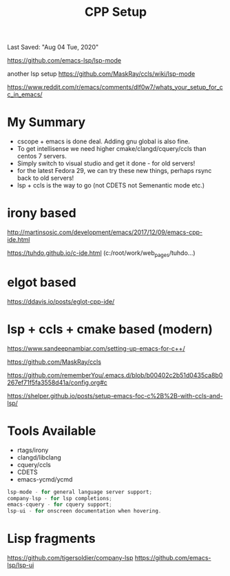 #+TITLE: CPP Setup
Last Saved: "Aug 04 Tue, 2020"

 https://github.com/emacs-lsp/lsp-mode

another lsp setup
https://github.com/MaskRay/ccls/wiki/lsp-mode


https://www.reddit.com/r/emacs/comments/dlf0w7/whats_your_setup_for_cc_in_emacs/


* My Summary

- cscope + emacs is done deal. Adding gnu global is also fine.
- To get intellisense we need higher cmake/clangd/cquery/ccls than centos 7 servers.
- Simply switch to visual studio and get it done - for old servers!
- for the latest Fedora 29, we can try these new things, perhaps rsync back to old servers!
- lsp + ccls is the way to go (not CDETS not Semenantic mode etc.)

* irony based

http://martinsosic.com/development/emacs/2017/12/09/emacs-cpp-ide.html

https://tuhdo.github.io/c-ide.html (c:/root/work/web_pages/tuhdo...)


* elgot based

https://ddavis.io/posts/eglot-cpp-ide/

* lsp + ccls + cmake based (modern)

https://www.sandeepnambiar.com/setting-up-emacs-for-c++/

https://github.com/MaskRay/ccls

https://github.com/rememberYou/.emacs.d/blob/b00402c2b51d0435ca8b0267ef71f5fa3558d41a/config.org#c

https://shelper.github.io/posts/setup-emacs-foc-c%2B%2B-with-ccls-and-lsp/

* Tools Available

- rtags/irony
- clangd/libclang
- cquery/ccls
- CDETS
- emacs-ycmd/ycmd

#+BEGIN_SRC cpp
lsp-mode - for general language server support;
company-lsp - for lsp completions;
emacs-cquery - for cquery support;
lsp-ui - for onscreen documentation when hovering.
#+END_SRC


* Lisp fragments

https://github.com/tigersoldier/company-lsp
https://github.com/emacs-lsp/lsp-ui

